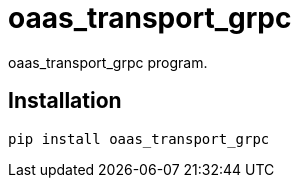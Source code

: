 = oaas_transport_grpc

oaas_transport_grpc program.

== Installation


[source,sh]
-----------------------------------------------------------------------------
pip install oaas_transport_grpc
-----------------------------------------------------------------------------
